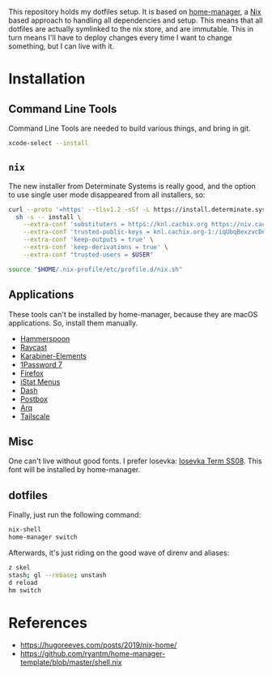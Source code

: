 This repository holds my dotfiles setup. It is based on [[https://github.com/nix-community/home-manager][home-manager]], a [[https://nixos.org/][Nix]]
based approach to handling all dependencies and setup. This means that all
dotfiles are actually symlinked to the nix store, and are immutable. This in
turn means I'll have to deploy changes every time I want to change something,
but I can live with it.

[[https://github.com/knl/dotskel/actions/workflows/build.yml][https://github.com/knl/dotskel/actions/workflows/build.yml/badge.svg]]

* Installation
** Command Line Tools

   Command Line Tools are needed to build various things, and bring in git.

   #+begin_src bash
     xcode-select --install
   #+end_src

** =nix=

   The new installer from Determinate Systems is really good, and the option to use single user mode disappeared from all installers, so:
   #+begin_src bash
     curl --proto '=https' --tlsv1.2 -sSf -L https://install.determinate.systems/nix | \
       sh -s -- install \
         --extra-conf 'substituters = https://knl.cachix.org https://niv.cachix.org https://cache.nixos.org https://nix-community.cachix.org https://fzakaria.cachix.org https://devenv.cachix.org' \
         --extra-conf 'trusted-public-keys = knl.cachix.org-1:/iqUbqBexzvcDn5ee7Q3Kj1MBh6P9RTwEVh6hh9SDE0= niv.cachix.org-1:X32PCg2e/zAm3/uD1ScqW2z/K0LtDyNV7RdaxIuLgQM= cache.nixos.org-1:6NCHdD59X431o0gWypbMrAURkbJ16ZPMQFGspcDShjY= nix-community.cachix.org-1:mB9FSh9qf2dCimDSUo8Zy7bkq5CX+/rkCWyvRCYg3Fs= fzakaria.cachix.org-1:SpQviPuoJ3GnCVG40vwTp/r9y1/cbwP808SbMJ/XlGo= devenv.cachix.org-1:w1cLUi8dv3hnoSPGAuibQv+f9TZLr6cv/Hm9XgU50cw=' \
         --extra-conf 'keep-outputs = true' \
         --extra-conf 'keep-derivations = true' \
         --extra-conf "trusted-users = $USER"

     source "$HOME/.nix-profile/etc/profile.d/nix.sh"
   #+end_src

** Applications

   These tools can't be installed by home-manager, because they are macOS
   applications. So, install them manually.

   - [[https://github.com/Hammerspoon/hammerspoon/releases/latest][Hammerspoon]]
   - [[https://d3jdrrl94b667u.cloudfront.net/Raycast_v1.62.1_fa62964c11720495b5c98ad1b30f32ebe5913c65_universal.dmg?response-content-disposition=attachment%3B%20filename%3DRaycast.dmg&Expires=1700563439&Signature=c87Tv1XxzDGRgIRt8zgrm0eiFO9QWxQrcYJV4qy7lyhiTtTG8J2JhTfUOsaRmJBtcE2KhtIFPnH0gG8twx2cqB2LGX5T535-UOeAVwLE7wiP-Ef9OrepvSgkZt5I6kQjWpO7tEcZXQ4j-BKJ4iV2Zph1rumTQIewTvh9ZwlgopJr6D~wK93j48dYEy5WfvKmRJbv1Jvas8Ia2shfg8NOTJhBul6huZfvY5CPJ7d7TfcXg~P8kSAyuP7jidePgcJ5VuajblyOObjkP6teR7hMSk~SNwCqxZC8rjntUd0eROM0sKs2rKiVdvh4CH8zFF3ZMq7kHOaAxfqMP7an-Vj7Xw__&Key-Pair-Id=K69CUC23G592W][Raycast]]
   - [[https://karabiner-elements.pqrs.org/][Karabiner-Elements]]
   - [[https://app-updates.agilebits.com/download/OPM7][1Password 7]]
   - [[https://www.mozilla.org/en-US/firefox/new/][Firefox]]
   - [[https://download.bjango.com/istatmenus/][iStat Menus]]
   - [[https://frankfurt.kapeli.com/downloads/v6/Dash.zip][Dash]]
   - [[https://www.postbox-inc.com/download/success-mac][Postbox]]
   - [[https://www.arqbackup.com/download/arqbackup/Arq7.pkg][Arq]]
   - [[https://apps.apple.com/ca/app/tailscale/id1475387142?mt=12][Tailscale]]

** Misc

    One can't live without good fonts. I prefer Iosevka:
    [[https://github.com/be5invis/Iosevka/releases][Iosevka Term SS08]]. This font
    will be installed by home-manager.

** dotfiles

   Finally, just run the following command:

   #+begin_src bash
     nix-shell
     home-manager switch
   #+end_src
   
   Afterwards, it's just riding on the good wave of direnv and aliases:
   #+begin_src bash
     z skel
     stash; gl --rebase; unstash
     d reload
     hm switch
   #+end_src

* References

- https://hugoreeves.com/posts/2019/nix-home/
- https://github.com/ryantm/home-manager-template/blob/master/shell.nix
